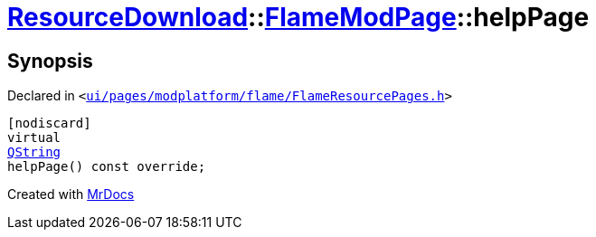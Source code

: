 [#ResourceDownload-FlameModPage-helpPage]
= xref:ResourceDownload.adoc[ResourceDownload]::xref:ResourceDownload/FlameModPage.adoc[FlameModPage]::helpPage
:relfileprefix: ../../
:mrdocs:


== Synopsis

Declared in `&lt;https://github.com/PrismLauncher/PrismLauncher/blob/develop/ui/pages/modplatform/flame/FlameResourcePages.h#L96[ui&sol;pages&sol;modplatform&sol;flame&sol;FlameResourcePages&period;h]&gt;`

[source,cpp,subs="verbatim,replacements,macros,-callouts"]
----
[nodiscard]
virtual
xref:QString.adoc[QString]
helpPage() const override;
----



[.small]#Created with https://www.mrdocs.com[MrDocs]#
